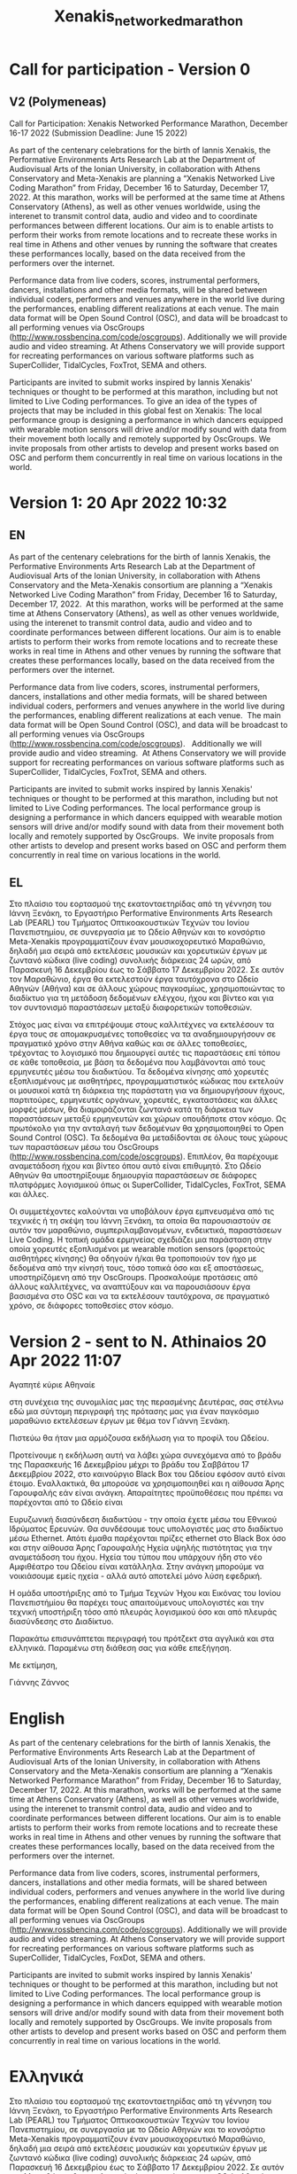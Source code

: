 #+TITLE: Xenakis_networked_marathon

* Call for participation - Version 0

** COMMENT V1 (Kanach)
Call for Participation: Xenakis Networked Performance Marathon, December 16-17 2022 (Submission Deadline: June 15 2022)

As part of the centenary celebrations for the birth of Iannis Xenakis, the Performative Environments Arts Research Lab at the Department of Audiovisual Arts of the Ionian University, in collaboration with Athens Conservatory and Meta-Xenakis are planning a “Xenakis Networked Performance Marathon” from Friday, December 16 to Saturday, December 17, 2022. At this marathon, works that can be performed from data send via OpenSoundControl will be performed at Athens Conservatory, Athens and at the Ionian Academy, Corfu as well as other venues worldwide. The data will be shared between individual coders, performers and venues anywhere in the world, using an openly accessible server running OscGroups software (http://www.rossbencina.com/code/oscgroups). Participants are invited to submit works inspired by Iannis Xenakis' techniques or thought to be performed at this marathon. At the local venues in Athens and Corfu the works will be rendered using SuperCollider. Other SuperCollider-based environments (Tidal cycles, FoxTrot etc.) as well as independent software such as browser-based environments or applications provided by the participants will be also supported to the extent that this software can run on our local servers. The local performance group will include dancers equipped with wearable motion sensors, whose data are used locally to drive or modify sound generation, and is also relayed in real time to the remote performers using OscGroups.

Please submit your proposal by June 15, 2022 using the form provided here [link].
For more information, queries, or proposals for coordinating alternative venues, please contact Iannis Zannos at: xenakismarathon22 at gmail dot com.

** V2 (Polymeneas)

Call for Participation: Xenakis Networked Performance Marathon, December 16-17 2022 (Submission Deadline: June 15 2022)

As part of the centenary celebrations for the birth of Iannis Xenakis, the Performative Environments Arts Research Lab at the Department of Audiovisual Arts of the Ionian University, in collaboration with Athens Conservatory and Meta-Xenakis are planning a “Xenakis Networked Live Coding Marathon” from Friday, December 16 to Saturday, December 17, 2022.  At this marathon, works will be performed at the same time at Athens Conservatory (Athens), as well as other venues worldwide, using the interenet to transmit control data, audio and video and to coordinate performances between different locations. Our aim is to enable artists to perform their works from remote locations and to recreate these works in real time in Athens and other venues by running the software that creates these performances locally, based on the data received from the performers over the internet.

Performance data from live coders, scores, instrumental performers, dancers, installations and other media formats, will be shared between individual coders, performers and venues anywhere in the world live during the performances, enabling different realizations at each venue.  The main data format will be Open Sound Control (OSC), and data will be broadcast to all performing venues via OscGroups (http://www.rossbencina.com/code/oscgroups).   Additionally we will provide audio and video streaming.  At Athens Conservatory we will provide support for recreating performances on various software platforms such as SuperCollider, TidalCycles, FoxTrot, SEMA and others.

Participants are invited to submit works inspired by Iannis Xenakis' techniques or thought to be performed at this marathon, including but not limited to Live Coding performances. To give an idea of the types of projects that may be included in this global fest on Xenakis: The local performance group is designing a performance in which dancers equipped with wearable motion sensors will drive and/or modify sound with data from their movement both locally and remotely supported by OscGroups.  We invite proposals from other artists to develop and present works based on OSC and perform them concurrently in real time on various locations in the world.

* Version 1: 20 Apr 2022 10:32
** EN
As part of the centenary celebrations for the birth of Iannis Xenakis, the Performative Environments Arts Research Lab at the Department of Audiovisual Arts of the Ionian University, in collaboration with Athens Conservatory and the Meta-Xenakis  consortium are planning a “Xenakis Networked Live Coding Marathon” from Friday, December 16 to Saturday, December 17, 2022.  At this marathon, works will be performed at the same time at Athens Conservatory (Athens), as well as other venues worldwide, using the interenet to transmit control data, audio and video and to coordinate performances between different locations. Our aim is to enable artists to perform their works from remote locations and to recreate these works in real time in Athens and other venues by running the software that creates these performances locally, based on the data received from the performers over the internet.  

Performance data from live coders, scores, instrumental performers, dancers, installations and other media formats, will be shared between individual coders, performers and venues anywhere in the world live during the performances, enabling different realizations at each venue.  The main data format will be Open Sound Control (OSC), and data will be broadcast to all performing venues via OscGroups (http://www.rossbencina.com/code/oscgroups).   Additionally we will provide audio and video streaming.  At Athens Conservatory we will provide support for recreating performances on various software platforms such as SuperCollider, TidalCycles, FoxTrot, SEMA and others.

Participants are invited to submit works inspired by Iannis Xenakis' techniques or thought to be performed at this marathon, including but not limited to Live Coding performances. The local performance group is designing a performance in which dancers equipped with wearable motion sensors will drive and/or modify sound with data from their movement both locally and remotely supported by OscGroups.  We invite proposals from other artists to develop and present works based on OSC and perform them concurrently in real time on various locations in the world.

** EL

Στο πλαίσιο του εορτασμού της εκατονταετηρίδας από τη γέννηση του Iάννη Ξενάκη, το Εργαστήριο Performative Environments Arts Research Lab (PEARL) του Τμήματος Οπτικοακουστικών Τεχνών του Ιονίου Πανεπιστημίου, σε συνεργασία με το Ωδείο Αθηνών και το κονσόρτιο Meta-Xenakis προγραμματίζουν έναν μουσικοχορευτικό Μαραθώνιο, δηλαδή μια σειρά από εκτελέσεις μουσικών και χορευτικών έργων με ζωντανό κώδικα (live coding) συνολικής διάρκειας 24 ωρών, από Παρασκευή 16 Δεκεμβρίου έως το Σάββατο 17 Δεκεμβρίου 2022.
Σε αυτόν τον Μαραθώνιο, έργα θα εκτελεστούν έργα ταυτόχρονα στο Ωδείο Αθηνών (Αθήνα) και σε άλλους χώρους παγκοσμίως, χρησιμοποιώντας το διαδίκτυο για τη μετάδοση δεδομένων ελέγχου, ήχου και βίντεο και για τον συντονισμό παραστάσεων μεταξύ διαφορετικών τοποθεσιών.

Στόχος μας είναι να επιτρέψουμε στους καλλιτέχνες να εκτελέσουν τα έργα τους σε απομακρυσμένες τοποθεσίες να τα αναδημιουργήσουν σε πραγματικό χρόνο στην Αθήνα καθώς και σε άλλες τοποθεσίες, τρέχοντας το λογισμικό που δημιουργεί αυτές τις παραστάσεις επί τόπου σε κάθε τοποθεσία, με βάση τα δεδομένα που λαμβάνονται από τους ερμηνευτές μέσω του διαδικτύου. Τα δεδομένα κίνησης από χορευτές εξοπλισμένους με αισθητήρες, προγραμματιστικός κώδικας που εκτελούν οι μουσικοί κατά τη διάρκεια της παράστατη για να δημιουργήσουν ήχους, παρτιτούρες, ερμηνευτές οργάνων, χορευτές, εγκαταστάσεις και άλλες μορφές μέσων, θα διαμοιράζονται ζωντανά κατά τη διάρκεια των παραστάσεων μεταξύ ερμηνευτών και χώρων οπουδήποτε στον κόσμο. Ως πρωτόκολο για την ανταλαγή των δεδομένων θα χρησιμοποιηθεί το Open Sound Control (OSC).  Τα δεδομένα θα μεταδίδονται σε όλους τους χώρους των παραστάσεων μέσω του OscGroups (http://www.rossbencina.com/code/oscgroups). Επιπλέον, θα παρέχουμε αναμετάδοση ήχου και βίντεο όπου αυτό είναι επιθυμητό. Στο Ωδείο Αθηνών θα υποστηρίξουμε δημιουργία παραστάσεων σε διάφορες πλατφόρμες λογισμικού όπως οι SuperCollider, TidalCycles, FoxTrot, SEMA και άλλες.

Οι συμμετέχοντες καλούνται να υποβάλουν έργα εμπνευσμένα από τις τεχνικές ή τη σκέψη του Ιάννη Ξενάκη, τα οποία θα παρουσιαστούν σε αυτόν τον μαραθώνιο, συμπεριλαμβανομένων, ενδεικτικά, παραστάσεων Live Coding. Η τοπική ομάδα ερμηνείας σχεδιάζει μια παράσταση στην οποία χορευτές εξοπλισμένοι με wearable motion sensors (φορετούς αισθητήρες κίνησης) θα οδηγούν ή/και θα τροποποιούν τον ήχο με δεδομένα από την κίνησή τους, τόσο τοπικά όσο και εξ αποστάσεως, υποστηρίζόμενη από την OscGroups. Προσκαλούμε προτάσεις από άλλους καλλιτέχνες, να αναπτύξουν και να παρουσιάσουν έργα βασισμένα στο OSC και να τα εκτελέσουν ταυτόχρονα, σε πραγματικό χρόνο, σε διάφορες τοποθεσίες στον κόσμο.
* Version 2 - sent to N. Athinaios 20 Apr 2022 11:07


Αγαπητέ κύριε Αθηναίε

στη συνέχεια της συνομιλίας μας της περασμένης Δευτέρας, σας στέλνω εδώ
μια σύντομη περιγραφή της πρότασης μας για έναν παγκόσμιο μαραθώνιο εκτελέσεων
έργων με θέμα τον Γιάννη Ξενάκη.

Πιστεύω θα ήταν μια αρμόζουσα εκδήλωση για το προφίλ του Ωδείου.

Προτείνουμε η εκδήλωση αυτή να λάβει χώρα συνεχόμενα από το βράδυ της
Παρασκευής 16 Δεκεμβρίου μέχρι το βράδυ του Σαββάτου 17 Δεκεμβρίου 2022,
στο καινούργιο Black Box του Ωδείου εφόσον αυτό είναι έτοιμο. Εναλλακτικά,
θα μπορούσε να χρησιμοποιηθεί και η αίθουσα Άρης Γαρουφαλής εάν είναι ανάγκη.
Απαραίτητες προϋποθέσεις που πρέπει να παρέχονται από το Ωδείο είναι

Ευρυζωνική διασύνδεση διαδικτύου - την οποία έχετε μέσω του Εθνικού Ιδρύματος Ερευνών. Θα συνδέσουμε τους υπολογιστές μας στο διαδίκτυο μέσω Εthernet. Απότι έμαθα παρέχονται πρίζες ethernet στο Black Box όσο και στην αίθουσα Άρης Γαρουφαλής
Ηχεία υψηλής πιστότητας για την αναμετάδοση του ήχου.  Ηχεία του τύπου που υπάρχουν ήδη στο νέο Αμφιθέατρο του Ωδείου είναι κατάλληλα. Στην ανάγκη μπορούμε να νοικιάσουμε εμείς ηχεία - αλλά αυτό αποτελεί μόνο λύση εφεδρική.

Η ομάδα υποστήριξης από το Τμήμα Τεχνών Ήχου και Εικόνας του Ιονίου Πανεπιστήμίου
θα παρέχει τους απαιτούμενους υπολογιστές και την τεχνική υποστήριξη τόσο από
πλευράς λογισμικού όσο και από πλευράς διασύνδεσης στο Διαδίκτυο.

Παρακάτω επισυνάπτεται περιγραφή του πρότζεκτ στα αγγλικά και στα ελληνικά.
Παραμένω στη διάθεση σας για κάθε επεξήγηση.

Με εκτίμηση,

Γιάννης Ζάννος


* English

As part of the centenary celebrations for the birth of Iannis Xenakis, the Performative Environments Arts Research Lab at the Department of Audiovisual Arts of the Ionian University, in collaboration with Athens Conservatory and the Meta-Xenakis  consortium are planning a “Xenakis Networked Performance Marathon” from Friday, December 16 to Saturday, December 17, 2022.  At this marathon, works will be performed at the same time at Athens Conservatory (Athens), as well as other venues worldwide, using the interenet to transmit control data, audio and video and to coordinate performances between different locations. Our aim is to enable artists to perform their works from remote locations and to recreate these works in real time in Athens and other venues by running the software that creates these performances locally, based on the data received from the performers over the internet.  

Performance data from live coders, scores, instrumental performers, dancers, installations and other media formats, will be shared between individual coders, performers and venues anywhere in the world live during the performances, enabling different realizations at each venue.  The main data format will be Open Sound Control (OSC), and data will be broadcast to all performing venues via OscGroups (http://www.rossbencina.com/code/oscgroups).   Additionally we will provide audio and video streaming.  At Athens Conservatory we will provide support for recreating performances on various software platforms such as SuperCollider, TidalCycles, FoxDot, SEMA and others.

Participants are invited to submit works inspired by Iannis Xenakis' techniques or thought to be performed at this marathon, including but not limited to Live Coding performances. The local performance group is designing a performance in which dancers equipped with wearable motion sensors will drive and/or modify sound with data from their movement both locally and remotely supported by OscGroups.  We invite proposals from other artists to develop and present works based on OSC and perform them concurrently in real time on various locations in the world.

* Ελληνικά

Στο πλαίσιο του εορτασμού της εκατονταετηρίδας από τη γέννηση του Iάννη Ξενάκη, το Εργαστήριο Performative Environments Arts Research Lab (PEARL) του Τμήματος Οπτικοακουστικών Τεχνών του Ιονίου Πανεπιστημίου, σε συνεργασία με το Ωδείο Αθηνών και το κονσόρτιο Meta-Xenakis προγραμματίζουν έναν μουσικοχορευτικό Μαραθώνιο, δηλαδή μια σειρά από εκτελέσεις μουσικών και χορευτικών έργων με ζωντανό κώδικα (live coding) συνολικής διάρκειας 24 ωρών, από Παρασκευή 16 Δεκεμβρίου έως το Σάββατο 17 Δεκεμβρίου 2022. Σε αυτόν τον Μαραθώνιο, θα εκτελεστούν έργα ταυτόχρονα στο Ωδείο Αθηνών (Αθήνα) και σε άλλους χώρους παγκοσμίως, χρησιμοποιώντας το διαδίκτυο για τη μετάδοση δεδομένων ελέγχου, ήχου και βίντεο και για τον συντονισμό παραστάσεων μεταξύ διαφορετικών τοποθεσιών.

Στόχος μας είναι να επιτρέψουμε στους καλλιτέχνες να εκτελέσουν τα έργα τους σε απομακρυσμένες τοποθεσίες να τα αναδημιουργήσουν σε πραγματικό χρόνο στην Αθήνα καθώς και σε άλλες τοποθεσίες, τρέχοντας το λογισμικό που δημιουργεί αυτές τις παραστάσεις επί τόπου σε κάθε τοποθεσία, με βάση τα δεδομένα που λαμβάνονται από τους ερμηνευτές μέσω του διαδικτύου. Τα δεδομένα κίνησης από χορευτές εξοπλισμένους με αισθητήρες, προγραμματιστικός κώδικας που εκτελούν οι μουσικοί κατά τη διάρκεια της παράστατη για να δημιουργήσουν ήχους, παρτιτούρες, ερμηνευτές οργάνων, χορευτές, εγκαταστάσεις και άλλες μορφές μέσων, θα διαμοιράζονται ζωντανά κατά τη διάρκεια των παραστάσεων μεταξύ ερμηνευτών και χώρων οπουδήποτε στον κόσμο. Ως πρωτόκολο για την ανταλαγή των δεδομένων θα χρησιμοποιηθεί το Open Sound Control (OSC).  Τα δεδομένα θα μεταδίδονται σε όλους τους χώρους των παραστάσεων μέσω του OscGroups (http://www.rossbencina.com/code/oscgroups). Επιπλέον, θα παρέχουμε αναμετάδοση ήχου και βίντεο όπου αυτό είναι επιθυμητό. Στο Ωδείο Αθηνών θα υποστηρίξουμε δημιουργία παραστάσεων σε διάφορες πλατφόρμες λογισμικού όπως οι SuperCollider, TidalCycles, FoxDot, SEMA και άλλες.

Οι συμμετέχοντες καλούνται να υποβάλουν έργα εμπνευσμένα από τις τεχνικές ή τη σκέψη του Ιάννη Ξενάκη, τα οποία θα παρουσιαστούν σε αυτόν τον Μαραθώνιο, συμπεριλαμβανομένων, ενδεικτικά, παραστάσεων Live Coding. Η τοπική ομάδα ερμηνείας σχεδιάζει μια παράσταση στην οποία χορευτές εξοπλισμένοι με wearable motion sensors (φορετούς αισθητήρες κίνησης) θα οδηγούν ή/και θα τροποποιούν τον ήχο με δεδομένα από την κίνησή τους, τόσο τοπικά όσο και εξ αποστάσεως, υποστηρίζόμενη από την OscGroups. Προσκαλούμε προτάσεις από άλλους καλλιτέχνες, να αναπτύξουν και να παρουσιάσουν έργα βασισμένα στο OSC και να τα εκτελέσουν ταυτόχρονα, σε πραγματικό χρόνο, σε διάφορες τοποθεσίες στον κόσμο.
